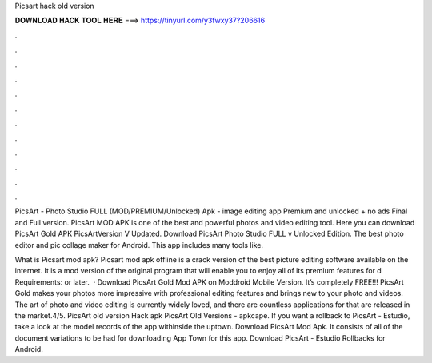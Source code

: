 Picsart hack old version



𝐃𝐎𝐖𝐍𝐋𝐎𝐀𝐃 𝐇𝐀𝐂𝐊 𝐓𝐎𝐎𝐋 𝐇𝐄𝐑𝐄 ===> https://tinyurl.com/y3fwxy37?206616



.



.



.



.



.



.



.



.



.



.



.



.

PicsArt - Photo Studio FULL (MOD/PREMIUM/Unlocked) Apk - image editing app Premium and unlocked + no ads Final and Full version. PicsArt MOD APK is one of the best and powerful photos and video editing tool. Here you can download PicsArt Gold APK PicsArtVersion V Updated. Download PicsArt Photo Studio FULL v Unlocked Edition. The best photo editor and pic collage maker for Android. This app includes many tools like.

What is Picsart mod apk? Picsart mod apk offline is a crack version of the best picture editing software available on the internet. It is a mod version of the original program that will enable you to enjoy all of its premium features for d Requirements: or later.  · Download PicsArt Gold Mod APK on Moddroid Mobile Version. It’s completely FREE!!! PicsArt Gold makes your photos more impressive with professional editing features and brings new to your photo and videos. The art of photo and video editing is currently widely loved, and there are countless applications for that are released in the market.4/5. PicsArt old version Hack apk PicsArt Old Versions - apkcape. If you want a rollback to PicsArt - Estudio, take a look at the model records of the app withinside the uptown. Download PicsArt Mod Apk. It consists of all of the document variations to be had for downloading App Town for this app. Download PicsArt - Estudio Rollbacks for Android.
